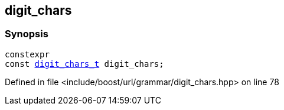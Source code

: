 :relfileprefix: ../../../
[#A28920C1779083875069AE1BCB12230A5EABEB59]
== digit_chars



=== Synopsis

[source,cpp,subs="verbatim,macros,-callouts"]
----
constexpr
const xref:reference/boost/urls/grammar/digit_chars_t.adoc[digit_chars_t] digit_chars;
----

Defined in file <include/boost/url/grammar/digit_chars.hpp> on line 78

